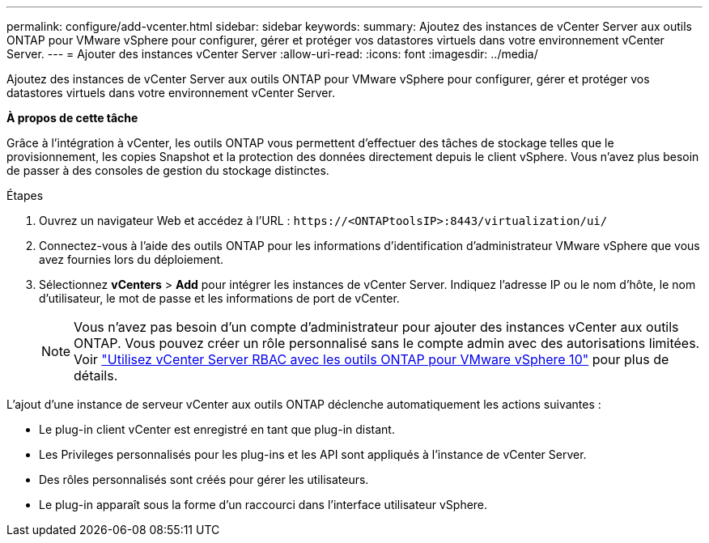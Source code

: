 ---
permalink: configure/add-vcenter.html 
sidebar: sidebar 
keywords:  
summary: Ajoutez des instances de vCenter Server aux outils ONTAP pour VMware vSphere pour configurer, gérer et protéger vos datastores virtuels dans votre environnement vCenter Server. 
---
= Ajouter des instances vCenter Server
:allow-uri-read: 
:icons: font
:imagesdir: ../media/


[role="lead"]
Ajoutez des instances de vCenter Server aux outils ONTAP pour VMware vSphere pour configurer, gérer et protéger vos datastores virtuels dans votre environnement vCenter Server.

*À propos de cette tâche*

Grâce à l'intégration à vCenter, les outils ONTAP vous permettent d'effectuer des tâches de stockage telles que le provisionnement, les copies Snapshot et la protection des données directement depuis le client vSphere. Vous n'avez plus besoin de passer à des consoles de gestion du stockage distinctes.

.Étapes
. Ouvrez un navigateur Web et accédez à l'URL : `\https://<ONTAPtoolsIP>:8443/virtualization/ui/`
. Connectez-vous à l'aide des outils ONTAP pour les informations d'identification d'administrateur VMware vSphere que vous avez fournies lors du déploiement.
. Sélectionnez *vCenters* > *Add* pour intégrer les instances de vCenter Server. Indiquez l'adresse IP ou le nom d'hôte, le nom d'utilisateur, le mot de passe et les informations de port de vCenter.
+

NOTE: Vous n'avez pas besoin d'un compte d'administrateur pour ajouter des instances vCenter aux outils ONTAP. Vous pouvez créer un rôle personnalisé sans le compte admin avec des autorisations limitées. Voir link:../concepts/rbac-vcenter-use.html["Utilisez vCenter Server RBAC avec les outils ONTAP pour VMware vSphere 10"] pour plus de détails.



L'ajout d'une instance de serveur vCenter aux outils ONTAP déclenche automatiquement les actions suivantes :

* Le plug-in client vCenter est enregistré en tant que plug-in distant.
* Les Privileges personnalisés pour les plug-ins et les API sont appliqués à l'instance de vCenter Server.
* Des rôles personnalisés sont créés pour gérer les utilisateurs.
* Le plug-in apparaît sous la forme d'un raccourci dans l'interface utilisateur vSphere.

